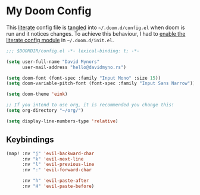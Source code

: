 * My Doom Config
    This [[https://en.wikipedia.org/wiki/Literate_programming][literate]] config file is [[https://orgmode.org/manual/Extracting-source-code.html][tangled]] into =~/.doom.d/config.el= when doom is
    run and it notices changes. To achieve this behaviour, I had to [[https://github.com/idmyn/dotfiles/commit/42ea6a64575565c1e9c9807e359d80161ab8fb91][enable the
    literate config module]] in =~/.doom.d/init.el=.

#+BEGIN_SRC emacs-lisp
  ;;; $DOOMDIR/config.el -*- lexical-binding: t; -*-

  (setq user-full-name "David Mynors"
        user-mail-address "hello@davidmyno.rs")

  (setq doom-font (font-spec :family "Input Mono" :size 15))
  (setq doom-variable-pitch-font (font-spec :family "Input Sans Narrow"))

  (setq doom-theme 'eink)

  ;; If you intend to use org, it is recommended you change this!
  (setq org-directory "~/org/")

  (setq display-line-numbers-type 'relative)
#+END_SRC

** Keybindings
#+BEGIN_SRC emacs-lisp
  (map! :nv "j" 'evil-backward-char
        :nv "k" 'evil-next-line
        :nv "l" 'evil-previous-line
        :nv ":" 'evil-forward-char

        :nv "h" 'evil-paste-after
        :nv "H" 'evil-paste-before)
#+END_SRC
